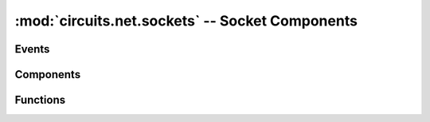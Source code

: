 :mod:`circuits.net.sockets` -- Socket Components
================================================

.. module :: circuits.net.sockets

Events
------

.. autoclass :: Connect
.. autoclass :: Connected
.. autoclass :: Close
.. autoclass :: Closed
.. autoclass :: Read
.. autoclass :: Write
.. autoclass :: Error
.. autoclass :: Disconnect
.. autoclass :: Disconnected

Components
----------

.. autoclass :: Client
   :members:
   :undoc-members:


.. autoclass :: circuits.net.sockets.TCPClient
   :members:
   :undoc-members:


.. autoclass :: circuits.net.sockets.UDPClient
   :members:
   :undoc-members:

.. autoclass :: circuits.net.sockets.UNIXClient
   :members:
   :undoc-members:


.. autoclass :: circuits.net.sockets.Server
   :members:
   :undoc-members:


.. autoclass :: circuits.net.sockets.TCPServer
   :members:
   :undoc-members:


.. autoclass :: circuits.net.sockets.UDPServer
   :members:
   :undoc-members:


.. autoclass :: circuits.net.sockets.UNIXServer
   :members:
   :undoc-members:


Functions
---------

.. autofunction :: circuits.net.sockets.Pipe

